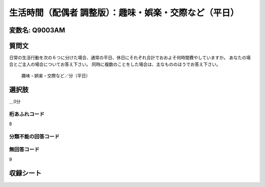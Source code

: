 =================================================================================================
生活時間（配偶者 調整版）：趣味・娯楽・交際など（平日）
=================================================================================================


変数名: Q9003AM
---------------------------------------


質問文
------------------
日常の生活行動を次の６つに分けた場合、通常の平日、休日にそれぞれ合計でおおよそ何時間費やしていますか。 あなたの場合とご主人の場合についてお答え下さい。 同時に複数のことをした場合は、主なもののほうでお答え下さい。

 趣味・娯楽・交際など／分（平日）

選択肢
------------------------

＿0分




桁あふれコード
^^^^^^^^^^^^^^^^^^^^
8

分類不能の回答コード
^^^^^^^^^^^^^^^^^^^^^^^^^^^^^^^^^^^^^


無回答コード
^^^^^^^^^^^^^^^^^^^^^^^^^^^^^^^^^^^^^^^
9


収録シート
----------------------------
.. hlist::
   :columns: 3

   * p21abcd_3

   * p21e_3

   * p22_3

   * p23_3
